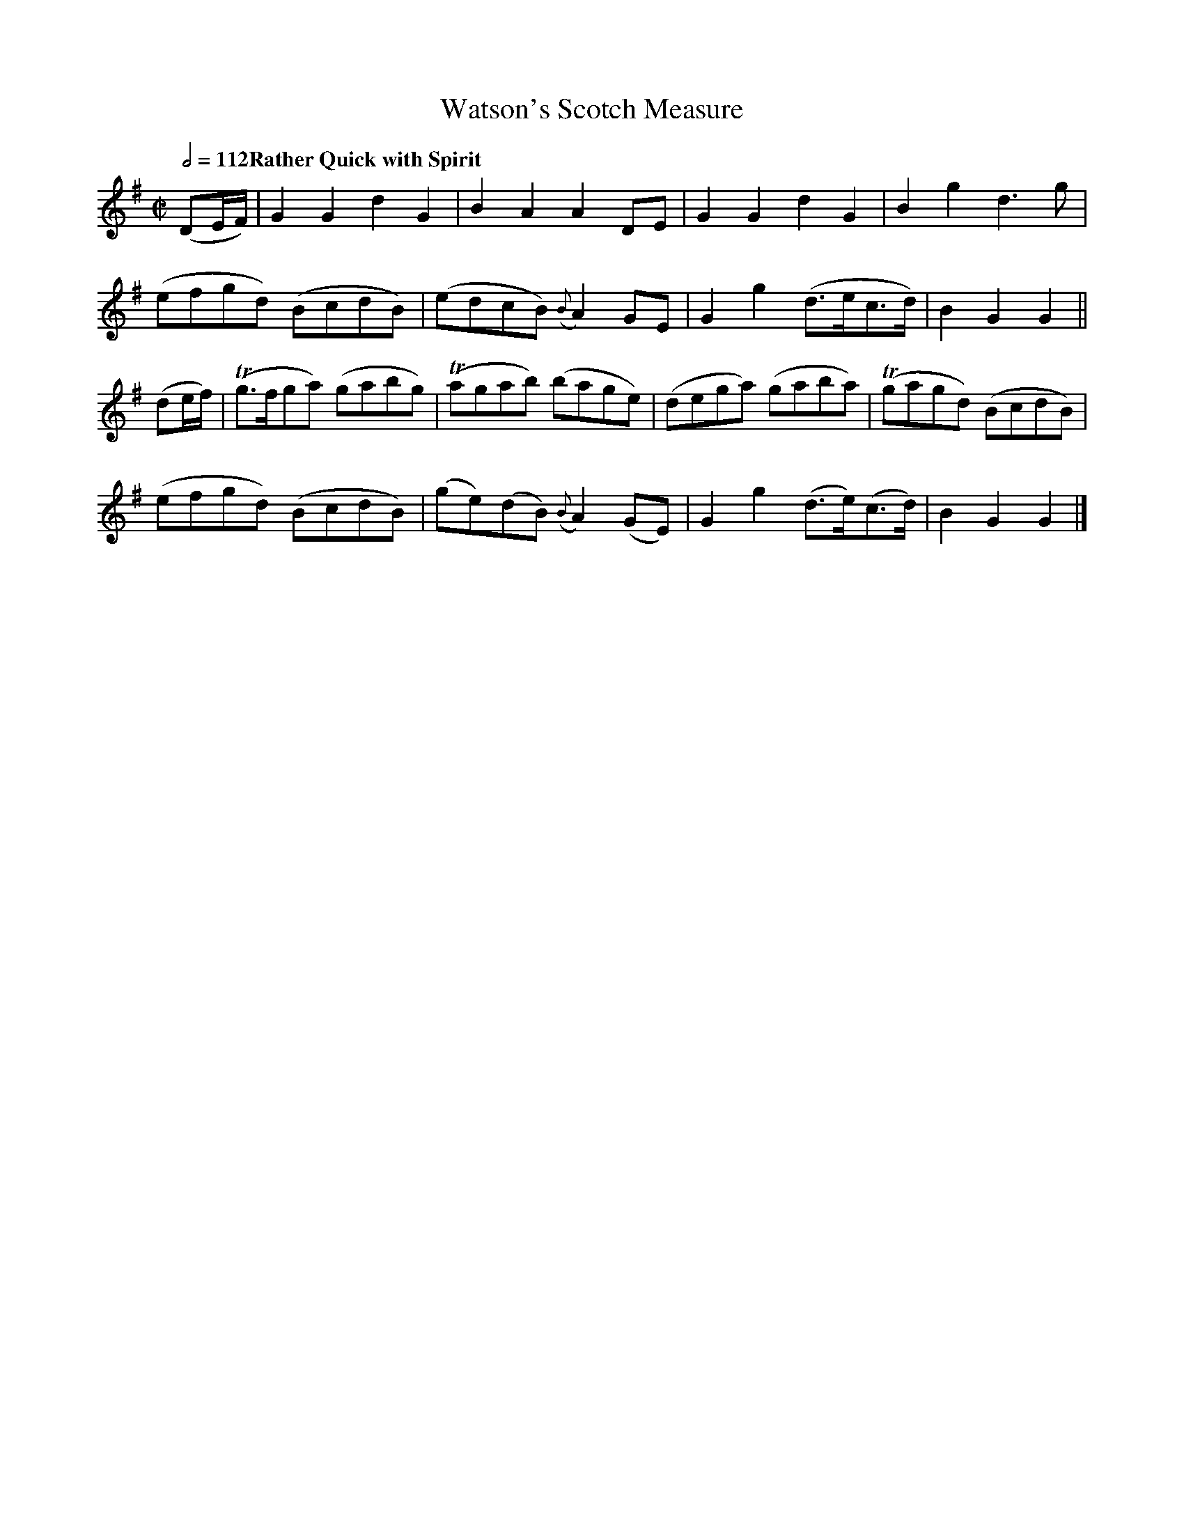 X:233
T:Watson's Scotch Measure
S:Robertson, Caledonian Museum, book 3
B:NLS Glen.94(1)
M:C|
L:1/8
Q:1/2=112 "Rather Quick with Spirit"
K:G
(DE/F/)|  G2G2    d2G2 |  B2A2        A2  DE | G2G2   d2 G2    |  B2g2   d3 g |
         (efgd)  (BcdB)| (edcB)   ({B}A2) GE | G2g2  (d>ec>d)  |  B2G2   G2  ||
(de/f/)|(Tg>fga) (gabg)|(Tagab)      (bage)  |(dega) (gaba)    |(Tgagd) (BcdB)|
         (efgd)  (BcdB)| (ge)(dB) ({B}A2)(GE)| G2g2  (d>e)(c>d)|  B2G2   G2  |]
